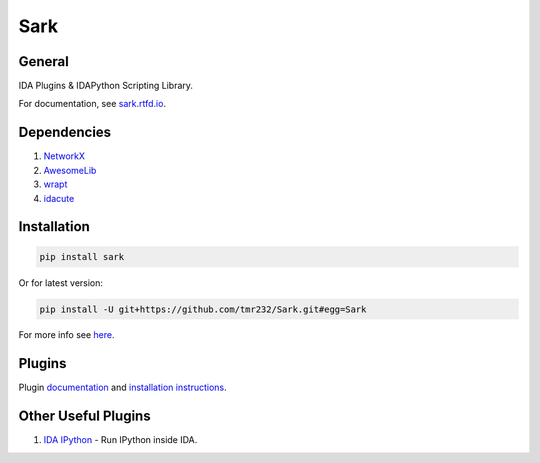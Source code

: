 ====
Sark
====


General
-------

IDA Plugins & IDAPython Scripting Library.

For documentation, see `sark.rtfd.io <http://sark.rtfd.io/>`_.


Dependencies
------------

1. `NetworkX <https://networkx.github.io/>`_
2. `AwesomeLib <https://github.com/tmr232/awesomelib>`_
3. `wrapt <https://pypi.python.org/pypi/wrapt>`_
4. `idacute <https://github.com/tmr232/cute>`_

Installation
------------

.. code:: bash

    pip install sark

Or for latest version:

.. code:: bash

    pip install -U git+https://github.com/tmr232/Sark.git#egg=Sark



For more info see `here <http://sark.readthedocs.org/en/latest/Installation.html>`_.

Plugins
-------

Plugin `documentation <http://sark.readthedocs.org/en/latest/plugins/index.html>`_
and `installation instructions <http://sark.readthedocs.org/en/latest/plugins/installation.html>`_.


Other Useful Plugins
--------------------

1. `IDA IPython <https://github.com/james91b/ida_ipython>`_ - Run IPython inside IDA.
